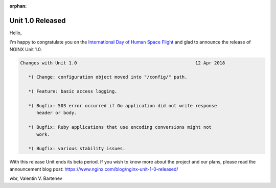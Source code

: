 :orphan:

#################
Unit 1.0 Released
#################

Hello,

I'm happy to congratulate you on the `International Day of Human Space Flight
<https://www.un.org/en/observances/human-spaceflight-day>`__ and glad to
announce the release of NGINX Unit 1.0.

.. code-block:: none

   Changes with Unit 1.0                                            12 Apr 2018

      *) Change: configuration object moved into "/config/" path.

      *) Feature: basic access logging.

      *) Bugfix: 503 error occurred if Go application did not write response
         header or body.

      *) Bugfix: Ruby applications that use encoding conversions might not
         work.

      *) Bugfix: various stability issues.


With this release Unit ends its beta period.  If you wish to know more about
the project and our plans, please read the announcement blog post:
https://www.nginx.com/blog/nginx-unit-1-0-released/

wbr, Valentin V. Bartenev
